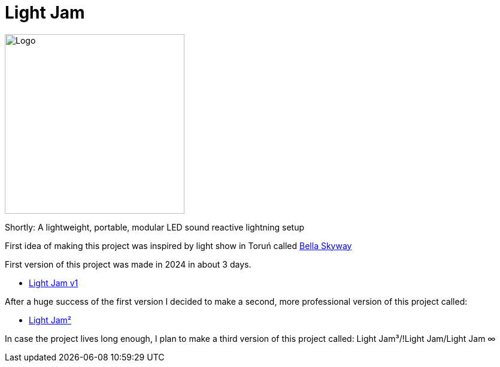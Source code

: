 = Light Jam

image:Logo.jpg[width=300]

Shortly: A lightweight, portable, modular LED sound reactive lightning setup

First idea of making this project was inspired by light show in Toruń called https://bellaskyway.pl/en/[Bella Skyway]



First version of this project was made in 2024 in about 3 days.

* link:Light%20Jam%20v1/Light%20Jam%20v1.adoc[Light Jam v1]

After a huge success of the first version I decided to make a second, more professional version of this project called:

* link:Light%20Jam2/Light%20Jam2.adoc[Light Jam²]

In case the project lives long enough, I plan to make a third version of this project called: Light Jam³/!Light Jam/Light Jam ∞
